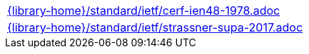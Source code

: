 //
// This file was generated by SKB-Dashboard, task 'lib-yaml2src'
// - on Tuesday November  6 at 20:44:44
// - skb-dashboard: https://www.github.com/vdmeer/skb-dashboard
//

[cols="a", grid=rows, frame=none, %autowidth.stretch]
|===
|include::{library-home}/standard/ietf/cerf-ien48-1978.adoc[]
|include::{library-home}/standard/ietf/strassner-supa-2017.adoc[]
|===


